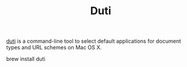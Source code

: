 #+TITLE: Duti

[[https://github.com/moretension/duti][duti]] is a command-line tool to select default applications for document types and URL schemes on Mac OS X.

#+beign_src sh
brew install duti
#+end_src


